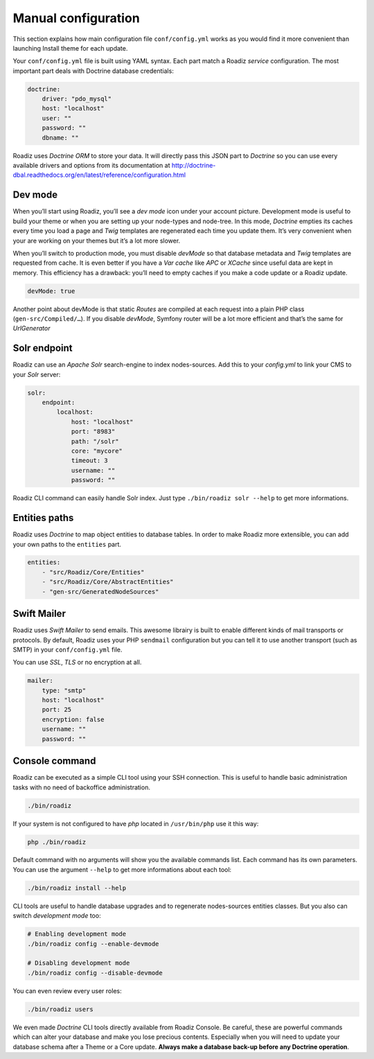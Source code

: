 .. _manual_config:

Manual configuration
====================

This section explains how main configuration file ``conf/config.yml`` works as you would find
it more convenient than launching Install theme for each update.

Your ``conf/config.yml`` file is built using YAML syntax. Each part match a Roadiz *service* configuration.
The most important part deals with Doctrine database credentials:

.. code-block:: yaml

    doctrine:
        driver: "pdo_mysql"
        host: "localhost"
        user: ""
        password: ""
        dbname: ""

Roadiz uses *Doctrine ORM* to store your data. It will directly pass this JSON part to *Doctrine* so
you can use every available drivers and options from its documentation at
http://doctrine-dbal.readthedocs.org/en/latest/reference/configuration.html

Dev mode
--------

When you’ll start using Roadiz, you’ll see a *dev mode* icon under your account picture.
Development mode is useful to build your theme or when you are setting up your
node-types and node-tree. In this mode, *Doctrine* empties its caches every time you load
a page and *Twig* templates are regenerated each time you update them. It’s very convenient
when your are working on your themes but it’s a lot more slower.

When you’ll switch to production mode, you must disable *devMode* so that database metadata
and *Twig* templates are requested from cache. It is even better if you have a *Var cache*
like *APC* or *XCache* since useful data are kept in memory. This efficiency has a drawback:
you’ll need to empty caches if you make a code update or a Roadiz update.

.. code-block:: yaml

    devMode: true

Another point about devMode is that static *Routes* are compiled at each request into a plain
PHP class (``gen-src/Compiled/…``). If you disable *devMode*, Symfony router will be a lot more efficient
and that’s the same for *UrlGenerator*


Solr endpoint
-------------

Roadiz can use an *Apache Solr* search-engine to index nodes-sources.
Add this to your `config.yml` to link your CMS to your *Solr* server:

.. code-block:: yaml

    solr:
        endpoint:
            localhost:
                host: "localhost"
                port: "8983"
                path: "/solr"
                core: "mycore"
                timeout: 3
                username: ""
                password: ""

Roadiz CLI command can easily handle Solr index. Just type ``./bin/roadiz solr --help`` to get
more informations.


Entities paths
--------------

Roadiz uses *Doctrine* to map object entities to database tables.
In order to make Roadiz more extensible, you can add your own paths to the ``entities`` part.

.. code-block:: yaml

    entities:
        - "src/Roadiz/Core/Entities"
        - "src/Roadiz/Core/AbstractEntities"
        - "gen-src/GeneratedNodeSources"


Swift Mailer
------------

Roadiz uses *Swift Mailer* to send emails. This awesome librairy is built to enable different
kinds of mail transports or protocols. By default, Roadiz uses your PHP ``sendmail`` configuration
but you can tell it to use another transport (such as SMTP) in your ``conf/config.yml`` file.

You can use *SSL*, *TLS* or no encryption at all.

.. code-block:: yaml

    mailer:
        type: "smtp"
        host: "localhost"
        port: 25
        encryption: false
        username: ""
        password: ""

Console command
---------------

Roadiz can be executed as a simple CLI tool using your SSH connection. This is useful to
handle basic administration tasks with no need of backoffice administration.

.. code-block:: console

    ./bin/roadiz

If your system is not configured to have *php* located in ``/usr/bin/php`` use it this way:

.. code-block:: console

    php ./bin/roadiz

Default command with no arguments will show you the available commands list. Each command has its
own parameters. You can use the argument ``--help`` to get more informations about each tool:

.. code-block:: console

    ./bin/roadiz install --help

CLI tools are useful to handle database upgrades and to regenerate nodes-sources entities classes.
But you also can switch *development mode* too:

.. code-block:: console

    # Enabling development mode
    ./bin/roadiz config --enable-devmode

    # Disabling development mode
    ./bin/roadiz config --disable-devmode

You can even review every user roles:

.. code-block:: console

    ./bin/roadiz users

We even made *Doctrine* CLI tools directly available from Roadiz Console. Be careful, these are powerful
commands which can alter your database and make you lose precious contents. Especially when you will need to update
your database schema after a Theme or a Core update. **Always make a database back-up before any Doctrine operation**.

